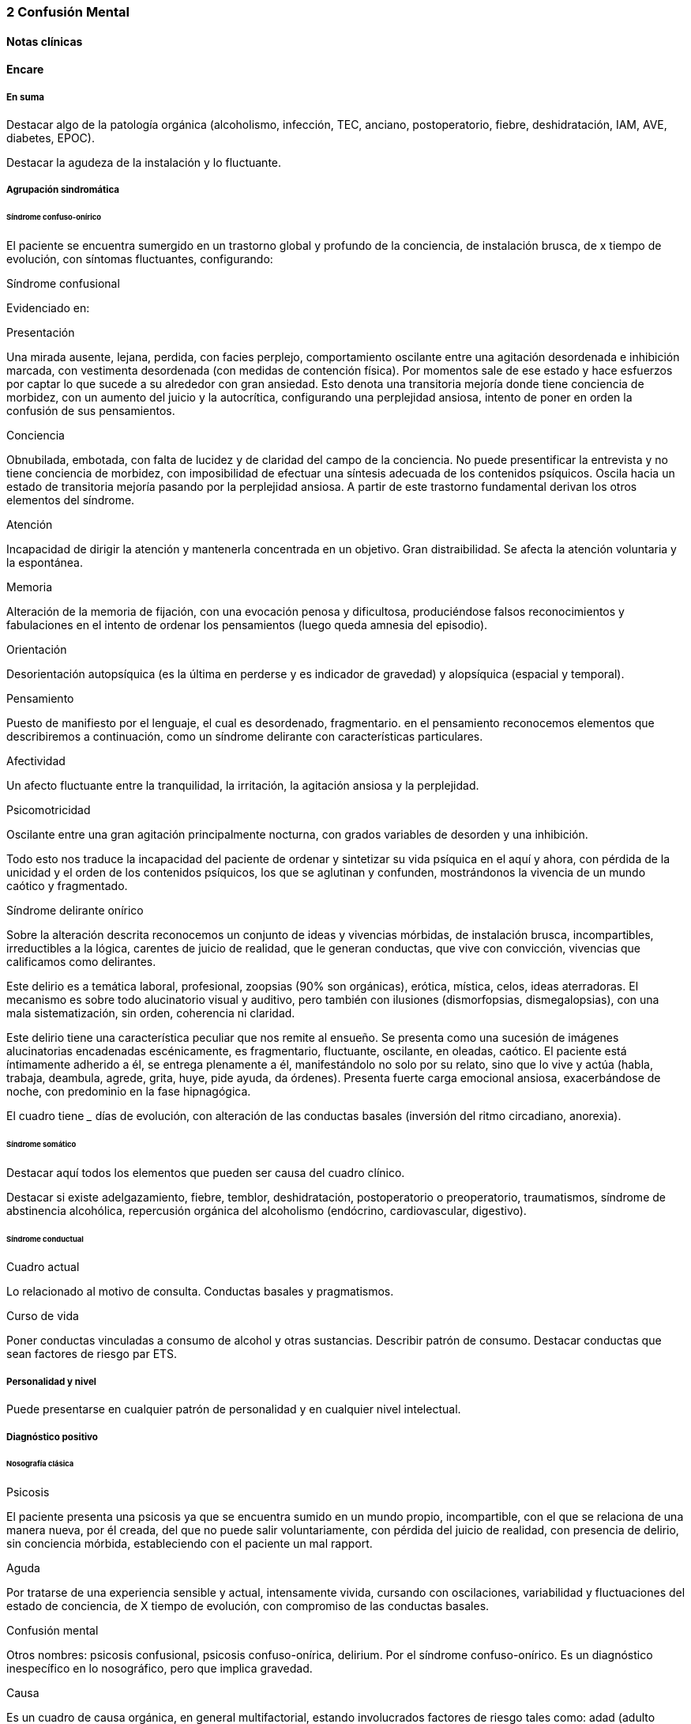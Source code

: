 === 2 Confusión Mental

==== Notas clínicas

==== Encare

===== En suma

Destacar algo de la patología orgánica (alcoholismo, infección, TEC, anciano, postoperatorio, fiebre, deshidratación, IAM, AVE, diabetes, EPOC).

Destacar la agudeza de la instalación y lo fluctuante.

===== Agrupación sindromática

====== Síndrome confuso-onírico

El paciente se encuentra sumergido en un trastorno global y profundo de la conciencia, de instalación brusca, de x tiempo de evolución, con síntomas fluctuantes, configurando:

.Síndrome confusional
Evidenciado en:

Presentación

Una mirada ausente, lejana, perdida, con facies perplejo, comportamiento oscilante entre una agitación desordenada e inhibición marcada, con vestimenta desordenada (con medidas de contención física). Por momentos sale de ese estado y hace esfuerzos por captar lo que sucede a su alrededor con gran ansiedad. Esto denota una transitoria mejoría donde tiene conciencia de morbidez, con un aumento del juicio y la autocrítica, configurando una perplejidad ansiosa, intento de poner en orden la confusión de sus pensamientos.

Conciencia

Obnubilada, embotada, con falta de lucidez y de claridad del campo de la conciencia. No puede presentificar la entrevista y no tiene conciencia de morbidez, con imposibilidad de efectuar una síntesis adecuada de los contenidos psíquicos. Oscila hacia un estado de transitoria mejoría pasando por la perplejidad ansiosa. A partir de este trastorno fundamental derivan los otros elementos del síndrome.

Atención

Incapacidad de dirigir la atención y mantenerla concentrada en un objetivo. Gran distraibilidad. Se afecta la atención voluntaria y la espontánea.

Memoria

Alteración de la memoria de fijación, con una evocación penosa y dificultosa, produciéndose falsos reconocimientos y fabulaciones en el intento de ordenar los pensamientos (luego queda amnesia del episodio).

Orientación

Desorientación autopsíquica (es la última en perderse y es indicador de gravedad) y alopsíquica (espacial y temporal).

Pensamiento

Puesto de manifiesto por el lenguaje, el cual es desordenado, fragmentario. en el pensamiento reconocemos elementos que describiremos a continuación, como un síndrome delirante con características particulares.

Afectividad

Un afecto fluctuante entre la tranquilidad, la irritación, la agitación ansiosa y la perplejidad.

Psicomotricidad

Oscilante entre una gran agitación principalmente nocturna, con grados variables de desorden y una inhibición.

Todo esto nos traduce la incapacidad del paciente de ordenar y sintetizar su vida psíquica en el aquí y ahora, con pérdida de la unicidad y el orden de los contenidos psíquicos, los que se aglutinan y confunden, mostrándonos la vivencia de un mundo caótico y fragmentado.

.Síndrome delirante onírico

Sobre la alteración descrita reconocemos un conjunto de ideas y vivencias mórbidas, de instalación brusca, incompartibles, irreductibles a la lógica, carentes de juicio de realidad, que le generan conductas, que vive con convicción, vivencias que calificamos como delirantes.

Este delirio es a temática laboral, profesional, zoopsias (90% son orgánicas), erótica, mística, celos, ideas aterradoras. El mecanismo es sobre todo alucinatorio visual y auditivo, pero también con ilusiones (dismorfopsias, dismegalopsias), con una mala sistematización, sin orden, coherencia ni claridad.

Este delirio tiene una característica peculiar que nos remite al ensueño. Se presenta como una sucesión de imágenes alucinatorias encadenadas escénicamente, es fragmentario, fluctuante, oscilante, en oleadas, caótico. El paciente está íntimamente adherido a él, se entrega plenamente a él, manifestándolo no solo por su relato, sino que lo vive y actúa (habla, trabaja, deambula, agrede, grita, huye, pide ayuda, da órdenes). Presenta fuerte carga emocional ansiosa, exacerbándose de noche, con predominio en la fase hipnagógica.

El cuadro tiene ___ días de evolución, con alteración de las conductas basales (inversión del ritmo circadiano, anorexia).

====== Síndrome somático

Destacar aquí todos los elementos que pueden ser causa del cuadro clínico.

Destacar si existe adelgazamiento, fiebre, temblor, deshidratación, postoperatorio o preoperatorio, traumatismos, síndrome de abstinencia alcohólica, repercusión orgánica del alcoholismo (endócrino, cardiovascular, digestivo).

====== Síndrome conductual

Cuadro actual

Lo relacionado al motivo de consulta. Conductas basales y pragmatismos.

Curso de vida

Poner conductas vinculadas a consumo de alcohol y otras sustancias. Describir patrón de consumo. Destacar conductas que sean factores de riesgo par ETS.

===== Personalidad y nivel

Puede presentarse en cualquier patrón de personalidad y en cualquier nivel intelectual.

===== Diagnóstico positivo

====== Nosografía clásica

.Psicosis
El paciente presenta una psicosis ya que se encuentra sumido en un mundo propio, incompartible, con el que se relaciona de una manera nueva, por él creada, del que no puede salir voluntariamente, con pérdida del juicio de realidad, con presencia de delirio, sin conciencia mórbida, estableciendo con el paciente un mal rapport.

.Aguda
Por tratarse de una experiencia sensible y actual, intensamente vivida, cursando con oscilaciones, variabilidad y fluctuaciones del estado de conciencia, de X tiempo de evolución, con compromiso de las conductas basales.

.Confusión mental
Otros nombres: psicosis confusional, psicosis confuso-onírica, delirium.
Por el síndrome confuso-onírico. Es un diagnóstico inespecífico en lo nosográfico, pero que implica gravedad.

.Causa
Es un cuadro de causa orgánica, en general multifactorial, estando involucrados factores de riesgo tales como: adad (adulto mayor), consumo de sustancias, abstinencia de sustancias, psicofármacos, patología médica (fiebre, sepsis, EPOC, IAM, arritmias, ACV, AIT, TEP).

===== Diagnósticos diferenciales

. Otras casusas de confusión mental: no nos impresiona clínicamente por los elementos analizados, pero que descartaremos por la paraclínica: anemia carencial o por sangrado, infecciones, TEC, drogas, medicación, hepatopatía, endocrinopatía, disionías (encefalopatía por derivación porto-cava, descompensación de una hepatopatía crónica, con flapping y otros signos de hepatopatía, es por hiperamoniemia). Si debemos destacar factores de comorbilidad.
. Otras cuadros vinculados con alcohol (si es un DASA).
.. Delirium Tremens: no pensamos, pues si bien es un cuadro confusional guado que complica la evolución del alcoholismo crónico vinculado a un período de abstinencia con delirio onírico, es más grave, con deshidratación, alteraciones hemodinámicas, alteraciones neurovegetativas, fiebre de 40°C, temblor intenso, agitación intensa y agotadora e insomnio. La evolución del delirium tremens puede ser favorable (sueño, apirexia, desaparece la confusión) o desfavorable (hipertermia, convulsiones, PCR).
.. Alucinosis de los bebedores de Wernicke: es una psicosis alucinatoria, complicación aguda del alcoholismo crónico, vinculado a un cambio en la ingesta, con alucinaciones, pero cursa sin confusión mental, las alucinaciones son auditivo-verbales, hostiles, hipnagógicas, con ansiedad y son parcialmente criticadas. Sería un síndrome de automatismo mental subagudo. Puede evolucionar a la mejoría, a la esquizofrenia o a la cronicidad.
.. Encefalopatía de Wernicke: clínicamente reconocida por la existencia de Confusión Mental (puede ser solo desorientación TE) + oftalmoplejia (parálisis del 3° par, con diplopía y debilidad a la conjugación) + nistagmo + ataxia postural y de la marcha. Es por carencia de vitamina, reversible, puede evolucionar a Korsakoff.
. Otras psicosis agudas: no pensamos que se trate de otra psicosis aguda (manía, melancolía, delirante aguda) dado que predomina el trastorno de la conciencia y las características oníricas del delirio.
. Psicosis crónicas:
.. Encefalopatía de Korsakoff (Psicosis de Korsakoff): irreversible. Síndrome amnésico persistente + polineuropatía de MMII. El síndrome amnésico es anterógrado y retrógrado, con falsos reconocimientos, fabulaciones e incapacidad para la adquisividad. Es por carencia de Tiamina, es de mal pronóstico (ponerla en la evolución).
.. Demencia: comparte el trastorno de memoria pero la demencia tiene además: inicio gradual, tiempo de evolución prolongado, vigilia mantenida, la OTE se mantiene, la atención conservada, pensamiento más pobre que desorganizado, el sueño conservado, cuadro clínico fijo, con indiferencia y conformismo (pueden coexistir).
.. Esquizofrenia descompensada: pensamos en ella por las alucinaciones, pero nos aleja el trastorno de conciencia, el delirio onírico, la fluctuación, la causa orgánica reconocida, la falta de una historia longitudinal de déficit.

Hay que tomar en cuenta que durante la confusión mental, no se puede identificar clínicamente estructuras psicopatológicas subyacentes, por lo cual hay diagnósticos que solo se pueden realizar luego de que cede el cuadro agudo.

===== Diagnóstico etiopatogénico y psicopatológico

El delirium es un cuadro de expresión clínica psiquiátrica que tiene una etiología orgánica. Es la manifestación de una noxa principalmente biológica. Es la forma inespecífica de reacción del encéfalo vulnerable ante una noxa que supera las reservas funcionales del mismo. Se produce un disblance entre las diferentes redes neuronales de los sistemas subcorticales homeostáticos y del córtex y de las funciones neuroendócrinas (electrolíticos, eje hipotálamo-hipofiso-suprarrenal y nutricionales). La causa de los síntomas se desconoce.

Causas de delirium

1. Tóxicas: alcohol, UISP, medicamentos (sedantes, anticolinérgicos, corticoides, antiparkinsonianos).
2. Infecciosas: por la fiebre, por la acción del agente sobre el SNC, debido a sepsis (TBC, neumonia, meningitis, HIV, neurosífilis, EPOC, encefalitis por herpes).
3. Enfermedad vascular: ACV, AIT, IAM, ICC, arritmias, HTA, eclampsia.
4. Endócrinas: diabetes, hipertiroidismo, hiperparatiroidismo.
5. Metabólicas: hipoglicemia, trastornos hidroelectrolíticos.
6. Otras: anemia carencial o por sangrado, encefalopatía por hepatopatía crónica.

Psicopatología

Para la Teoría Organodinámica de Ey, el delirium comporta una desestructuración del campo de la conciencia de 3° nivel, siendo la confusión el aspecto deficitario, negativo, pero fundamental, del cuadro. El delirio onírico es el aspecto positivo, que se manifiesta al tiempo que el campo de la conciencia se desorganiza y se estrecha. Es una experiencia cercana al ensueño, pero más desorganizada y superficial. El individuo se incorpora a los contenidos de su delirio (representantes de sus fantasías inconscientes) y los actúa.

Quedan en un segundo plano los determinantes psicológicos y sociales intercurrentes, si bien siempre influyen en la vulnerabilidad. Destacar patología psiquiátrica previa, trabajo (riesgo vinculado a determinadas profesiones).

===== Paraclínica

El diagnóstico es clínico.

La paraclínica está destinada a realizar una valoración general del paciente, investigar la causa orgánica, los factores de comorbilidad, descartar diferenciales y con miras a los diferentes recursos terapéuticos de los que disponemos, sin retrasar el inicio del tratamiento dada la gravedad del cuadro.

La solicitaremos desde un punto de vista integral: biológico, psicológico y social, orientada por los diagnósticos hechos hasta ahora.

Solicitaremos la historia clínica previa o su resumen para objetivar los antecedentes clínicos y de tratamiento. Entrevistaremos a terceros para clarificar los desencadenantes y antecedentes del cuadro actual.

====== Biológico

Realizaremos una anamnesis médica somática al paciente o terceros y un examen físico completo con énfasis en la búsqueda de estigmas de alcoholismo, signos de infección y los elementos planteados como etiológicos.

Neurológico (polineuropatía sensitiva y motora, flapping, rueda dentada, hiperreflexia, hipertensión endocraneana, síndrome cerebeloso, TEC).

Focos infecciosos (deshidratación, fiebre).

Cardíaca: HTA, arritmias, cardiomegalia, insuficiencia cardíaca.

Pleuropulmonar: EPOC

Insuficiencia hepatocítica: hieprestrogenismo, coagulopatías, equimosis, palmas hepáticas, ictericia, angiomas estelares, telangiectasias, ginecomastia, vello ginoide, atrofia testicular.

Hipertensión portal: ciculación colateral, hepatomegalia, esplenomegalia.

Digestiva: pancreatitis, gastritis, esofagitis, várices esofágicas.

Estigmas de UISP.

Elementos que nos pondrán en la pista de una patología potencialmente reversible determinante de la la expresión clínica actual.

Realizaremos valoración general:

Hepática: funcional y enzimograma hepático.

Crasis sanguínea: tiempo de protrombina aumentado, factores / vitamina k disminuidos.

Metabólica: glicemia, ionograma (Ca, Mg, Zn: son cofactores de Vitamina B), proteinograma (albúmina baja).

Hematológica: hemograma con lámina (anemia macrocítica, VCM aumentado que se normaliza luego de la abstinencia).

Renal: azoemia, creatininemia, orina (las vitaminas son hidrosolubles).

Infecciosa: VES, VIH, VDRL (cuando la situación clínica lo determina: HVB, HVC).

ECG, fondo de ojo.

Se evaluará la necesidad de RxTx, EEG, TAC, RMN (hematoma subdural, atrofia cortical, búsqueda de otras drogas o fármacos en sangreo/orina).

Si es pertinente: test de embarazo.

Algunos de estos exámenes pueden diferirse.

De haber algún valor fuera del rango normal, evaluaremos la necesidad de interconsulta con especialistas (gastroenterólogo, neurólogo, cardiólogo, internista, nutricionista).

====== Psicológico

Las entrevistas tienen una finalidad terapéutica y diagnóstica simultáneamente. Serán reiteradas tanto para completar el diagnóstico como para afianzar el vínculo. Superada la agudeza del cuadro actual evaluaremos las características propias del paciente y sus capacidades y motivaciones para una de las diferentes líneas de psicoterapia.

Si fuera necesario realizaremos en diferido test de personalidad proyectivos (Rorschach, TAT) y no proyectivos (Minnesotta), que nos informarán sobre los mecanismos de defensa, integridad del yo, rasgos de personalidad, tolerancia a la frustración. Si fuera necesario realizaremos en diferido test de nivel.

====== Social

Realizaremos entrevistas con familiares a los efectos de valorar la repercusión del alcoholismo en: red de soporte social y económica, red de vínculos y dinámica familiar, desempeños habituales, características de los tratamientos previos y sus resultados.

===== Tratamiento

Es una urgencia médica con riesgo vital.

El tratamiento será dinámico, adaptado constantemente a la evolución clínica y a la aparición de complicaciones, será en las áreas biológica, psicológica y social, integrado por recursos farmacológicos, psicológicos y sociales.

Con directivas inmediatas y a largo plazo.

Directivas inmediatas: tratamiento etiológico, remisión del cuadro sintomático acortando la duración del episodio, tratamiento de la comorbilidad y factores intercurrentes, prevención de complicaciones, abstinencia alcohólica total.

Directivas a largo plazo: reinserción del paciente en su mejor nivel de desenvolvimiento en su vida, prevención y tratamiento de comorbilidad y complicaciones crónicas, abstinencia alcohólica total.

Lo internaremos, según la gravedad en sala de medicina, CI o CTI por: ser un cuadro grave de etiología orgánica, necesitar para su tratamiento de un equipo interdisciplinario, estar delirando/agresivo/ansioso, acceder fácilmente a interconsultas y paraclínica.

Lo ideal sería en una sala individual, bien iluminada (la deprivación sensorial aumenta los síntomas), sin elementos de riesgo para sí y el personal (ventanas, espejos), con asistencia de enfermería especializada las 24 horas, con medidas orientadoras (almanaque, reloj, acompañante continentador las 24 horas).

Paciente en cama semisentado, evitaremos en lo posible las medidas de contención físicas, pues exacerban los síntomas. El personal de enfermería especializado en salud mental vigilará la prevención de intentos de fuga, auto y heteroagresividad. Controles vitales (temperatura, pulso, PA, diuresis). Adecuado aporte nutricional. Verificación de toma de medicación.

Biológico

Adaptar según el cuadro de base.
